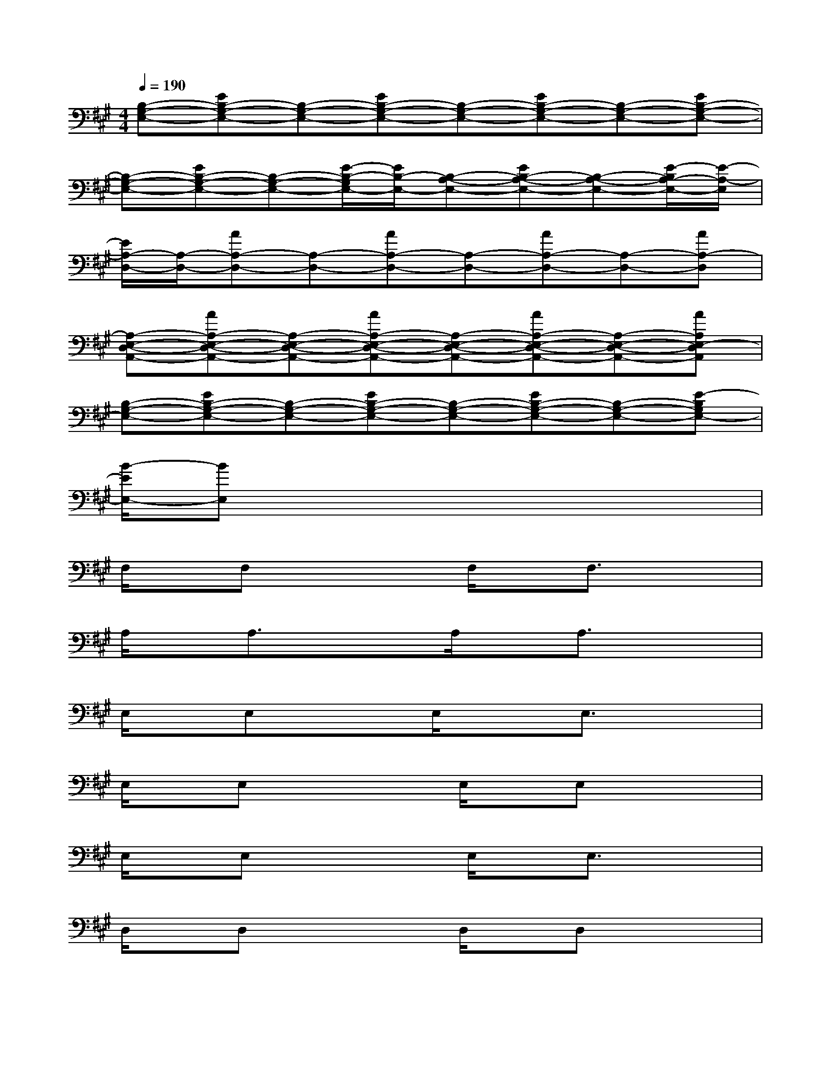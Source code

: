 X:1
T:
M:4/4
L:1/8
Q:1/4=190
K:A%3sharps
V:1
[B,-G,-E,-][EB,-G,-E,-][B,-G,-E,-][EB,-G,-E,-][B,-G,-E,-][EB,-G,-E,-][B,-G,-E,-][EB,-G,-E,-]|
[B,-G,-E,-][EB,-G,-E,-][B,-G,-E,-][E/2-B,/2-G,/2E,/2-][E/2B,/2-E,/2-][B,-A,-E,-][EB,-A,-E,-][B,-A,-E,-][E/2-B,/2A,/2-E,/2-][E/2-A,/2-E,/2]|
[E/2A,/2-D,/2-][A,/2-D,/2-][AA,-D,-][A,-D,-][AA,-D,-][A,-D,-][AA,-D,-][A,-D,-][AA,-D,]|
[A,-E,-D,-A,,-][AA,-E,-D,-A,,-][A,-E,-D,-A,,-][AA,-E,-D,-A,,-][A,-E,-D,-A,,-][AA,-E,-D,-A,,-][A,-E,-D,-A,,-][AA,E,-D,A,,]|
[B,-G,-E,-][EB,-G,-E,-][B,-G,-E,-][EB,-G,-E,-][B,-G,-E,-][EB,-G,-E,-][B,-G,-E,-][E-B,G,E,-]|
[B/2-E/2E,/2-][BE,]x6x/2|
F,/2x/2F,x2F,/2x/2F,3/2x3/2|
A,/2x/2A,3/2x3/2A,/2x/2A,3/2x3/2|
E,/2x/2E,x3/2E,/2xE,3/2x3/2|
E,/2x/2E,x2E,/2x/2E,x2|
E,/2x/2E,x2E,/2x/2E,3/2x3/2|
D,/2x/2D,x2D,/2x/2D,x2|
E,/2x/2E,x2E,/2x/2E,x2|
E,/2x/2E,3/2x3/2E,/2x/2E,3/2x3/2|
F,/2x/2F,x2F,/2x/2F,3/2x3/2|
A,/2x/2A,3/2x3/2A,/2x/2A,3/2x3/2